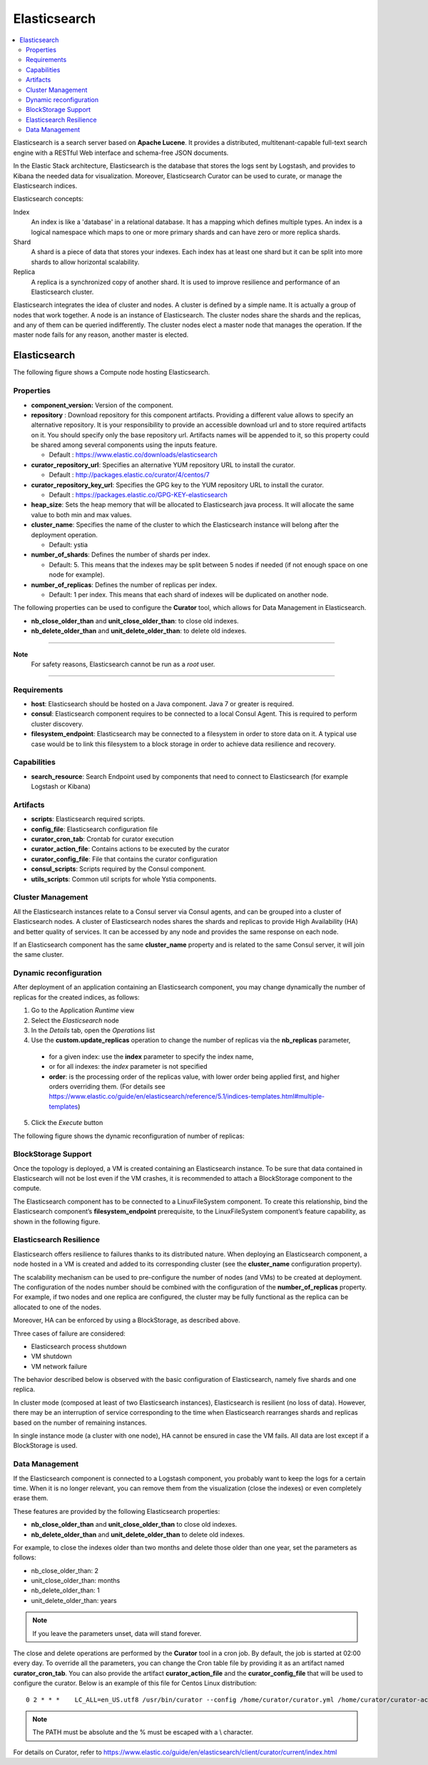 .. _elasticsearch_section:

*************
Elasticsearch
*************

.. contents::
    :local:
    :depth: 3

Elasticsearch is a search server based on **Apache Lucene**. It provides a distributed, multitenant-capable full-text search engine with a RESTful Web interface and schema-free JSON documents.

In the Elastic Stack architecture, Elasticsearch is the database that stores the logs sent by Logstash, and provides to Kibana the needed data for visualization.
Moreover, Elasticsearch Curator can be used to curate, or manage the Elasticsearch indices.

Elasticsearch concepts:

Index
     An index is like a 'database' in a relational database. It has a mapping which defines multiple types.
     An index is a logical namespace which maps to one or more primary shards and can have zero or more replica shards.

Shard
     A shard is a piece of data that stores your indexes. Each index has at least one shard but it can be split into more shards to allow horizontal scalability.

Replica
     A replica is a synchronized copy of another shard. It is used to improve resilience and performance of an Elasticsearch cluster.

Elasticsearch integrates the idea of cluster and nodes. A cluster is defined by a simple name. It is actually a group of nodes that work together. A node is an instance of Elasticsearch.
The cluster nodes share the shards and the replicas, and any of them can be queried indifferently.
The cluster nodes elect a master node that manages the operation. If the master node fails for any reason, another master is elected.

Elasticsearch
-------------

The following figure shows a Compute node hosting Elasticsearch.

.. image:: docs/images/elasticsearch.png
    :scale: 80
    :align: center

Properties
^^^^^^^^^^

- **component_version:** Version of the component.

- **repository** : Download repository for this component artifacts. Providing a different value allows to specify an alternative repository.
  It is your responsibility to provide an accessible download url and to store required artifacts on it. You should specify only the base
  repository url. Artifacts names will be appended to it, so this property could be shared among several components using the inputs
  feature.

  - Default : https://www.elastic.co/downloads/elasticsearch


- **curator_repository_url**: Specifies an alternative YUM repository URL to install the curator.

  - Default : http://packages.elastic.co/curator/4/centos/7

- **curator_repository_key_url**: Specifies the GPG key to the YUM repository URL to install the curator.

  - Default : https://packages.elastic.co/GPG-KEY-elasticsearch

- **heap_size**: Sets the heap memory that will be allocated to Elasticsearch java process. It will allocate the same value to both min and max values.

- **cluster_name**: Specifies the name of the cluster to which the Elasticsearch instance will belong after the deployment operation.

  - Default: ystia

- **number_of_shards**: Defines the number of shards per index.

  - Default: 5. This means that the indexes may be split between 5 nodes if needed (if not enough space on one node for example).

- **number_of_replicas**:  Defines the number of replicas per index.

  - Default: 1 per index. This means that each shard of indexes will be duplicated on another node.

The following properties can be used to configure the **Curator** tool, which allows for Data Management in Elasticsearch.

- **nb_close_older_than** and **unit_close_older_than**: to close old indexes.

- **nb_delete_older_than** and **unit_delete_older_than**: to delete old indexes.

****

**Note**
  For safety reasons, Elasticsearch cannot be run as a *root* user.

****

Requirements
^^^^^^^^^^^^

- **host**: Elasticsearch should be hosted on a Java component. Java 7 or greater is required.
- **consul**: Elasticsearch component requires to be connected to a local Consul Agent. This is required to perform cluster
  discovery.
- **filesystem_endpoint**: Elasticsearch may be connected to a filesystem in order to store data on it. A typical use case would be
  to link this filesystem to a block storage in order to achieve data resilience and recovery.


Capabilities
^^^^^^^^^^^^

- **search_resource**: Search Endpoint used by components that need to connect to Elasticsearch (for example Logstash or Kibana)

Artifacts
^^^^^^^^^

- **scripts**: Elasticsearch required scripts.

- **config_file**: Elasticsearch configuration file

- **curator_cron_tab**: Crontab for curator execution

- **curator_action_file**: Contains actions to be executed by the curator

- **curator_config_file**: File that contains the curator configuration

- **consul_scripts**: Scripts required by the Consul component.

- **utils_scripts**: Common util scripts for whole Ystia components.

Cluster Management
^^^^^^^^^^^^^^^^^^

All the Elasticsearch instances relate to a Consul server via Consul agents, and can be grouped into a cluster of Elasticsearch nodes.
A cluster of Elasticsearch nodes shares the shards and replicas to provide High Availability (HA) and better quality of services.
It can be accessed by any node and provides the same response on each node.

If an Elasticsearch component has the same **cluster_name** property and is related to the same Consul server,
it will join the same cluster.

Dynamic reconfiguration
^^^^^^^^^^^^^^^^^^^^^^^
After deployment of an application containing an Elasticsearch component, you may change dynamically the number of replicas
for the created indices, as follows:

#. Go to the Application *Runtime* view
#. Select the *Elasticsearch* node
#. In the *Details* tab, open the *Operations* list
#. Use the **custom.update_replicas** operation to change the number of replicas via the **nb_replicas** parameter,

  - for a given index: use the **index** parameter to specify the index name,
  - or for all indexes: the *index* parameter is not specified
  - **order**: is the processing order of the replicas value, with lower order being applied first, and higher orders overriding them.
    (For details see https://www.elastic.co/guide/en/elasticsearch/reference/5.1/indices-templates.html#multiple-templates)

5. Click the *Execute* button

The following figure shows the dynamic reconfiguration of number of replicas:


.. image:: docs/images/elasticsearch-custom-cmd-update-replicas.png
   :name: elasticsearch_custom_cmd_update_replicas_figure
   :scale: 75
   :align: center


BlockStorage Support
^^^^^^^^^^^^^^^^^^^^

Once the topology is deployed, a VM is created containing an Elasticsearch instance.
To be sure that data contained in Elasticsearch will not be lost even if the VM crashes, it is recommended to attach a BlockStorage component to the compute.

The Elasticsearch component has to be connected to a LinuxFileSystem component.
To create this relationship, bind the Elasticsearch component’s **filesystem_endpoint** prerequisite, to the LinuxFileSystem component’s feature capability, as shown in the following figure.

.. image:: docs/images/elasticsearch-bs.png
   :name: elasticsearch_bs_figure
   :scale: 100
   :align: center


Elasticsearch Resilience
^^^^^^^^^^^^^^^^^^^^^^^^

Elasticsearch offers resilience to failures thanks to its distributed nature.
When deploying an Elasticsearch component, a node hosted in a VM is created and added to its corresponding cluster (see the **cluster_name** configuration property).

The scalability mechanism can be used to pre-configure the number of nodes (and VMs) to be created at deployment.
The configuration of the nodes number should be combined with the configuration of the **number_of_replicas** property.
For example, if two nodes and one replica are configured, the cluster may be fully functional as the replica can be allocated to one of the nodes.

Moreover, HA can be enforced by using a BlockStorage, as described above.

Three cases of failure are considered:

- Elasticsearch process shutdown
- VM shutdown
- VM network failure

The behavior described below is observed with the basic configuration of Elasticsearch, namely five shards and one replica.

In cluster mode (composed at least of two Elasticsearch instances), Elasticsearch is resilient (no loss of data).
However, there may be an interruption of service corresponding to the time when Elasticsearch rearranges shards and replicas based on the number of remaining instances.

In single instance mode (a cluster with one node), HA cannot be ensured in case the VM fails. All data are lost except if a BlockStorage is used.

Data Management
^^^^^^^^^^^^^^^

If the Elasticsearch component is connected to a Logstash component, you probably want to keep the logs for a certain time.
When it is no longer relevant, you can remove them from the visualization (close the indexes) or even completely erase them.

These features are provided by the following Elasticsearch properties:

- **nb_close_older_than** and **unit_close_older_than** to close old indexes.
- **nb_delete_older_than** and **unit_delete_older_than** to delete old indexes.

For example, to close the indexes older than two months and delete those older than one year, set the parameters as follows:

- nb_close_older_than:   2

- unit_close_older_than:   months

- nb_delete_older_than:   1

- unit_delete_older_than:   years

.. note:: If you leave the parameters unset, data will stand forever.

The close and delete operations are performed by the **Curator** tool in a cron job. By default, the job is started at 02:00 every day.
To override all the parameters, you can change the Cron table file by providing it as an artifact named **curator_cron_tab**.
You can also provide the artifact **curator_action_file** and the **curator_config_file** that will be used to configure the curator.
Below is an example of this file for Centos Linux distribution::

  0 2 * * *    LC_ALL=en_US.utf8 /usr/bin/curator --config /home/curator/curator.yml /home/curator/curator-action

.. note::    The PATH must be absolute and the % must be escaped with a \\ character.

For details on Curator, refer to https://www.elastic.co/guide/en/elasticsearch/client/curator/current/index.html
